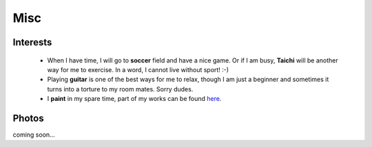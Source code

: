Misc
####

Interests
=========

 - When I have time, I will go to **soccer** field and have a nice game. Or if I am busy, **Taichi** will be another way for me to exercise. In a word, I cannot live without sport! :-)

 - Playing **guitar** is one of the best ways for me to relax, though I am just a beginner and sometimes it turns into a torture to my room mates. Sorry dudes.

 - I **paint** in my spare time, part of my works can be found here__.

.. __: ../pages/painting.html

Photos
======

coming soon...
